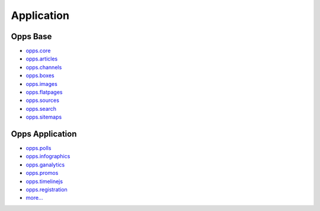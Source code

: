 Application
===========


Opps Base
---------

.. image:: https://travis-ci.org/opps/opps.png
    :target: https://travis-ci.org/opps/opps

* `opps.core <https://github.com/opps/opps/tree/master/opps/core>`_
* `opps.articles <https://github.com/opps/opps/tree/master/opps/articles>`_
* `opps.channels <https://github.com/opps/opps/tree/master/opps/channels>`_
* `opps.boxes <https://github.com/opps/opps/tree/master/opps/boxes>`_
* `opps.images <https://github.com/opps/opps/tree/master/opps/images>`_
* `opps.flatpages <https://github.com/opps/opps/tree/master/opps/flatpages>`_
* `opps.sources <https://github.com/opps/opps/tree/master/opps/sources>`_
* `opps.search <https://github.com/opps/opps/tree/master/opps/search>`_
* `opps.sitemaps <https://github.com/opps/opps/tree/master/opps/sitemaps>`_


Opps Application
----------------

* `opps.polls <https://github.com/opps/opps-polls>`_
* `opps.infographics <https://github.com/opps/opps-infographics>`_
* `opps.ganalytics <https://github.com/opps/opps-ganalytics>`_
* `opps.promos <https://github.com/opps/opps-promos>`_
* `opps.timelinejs <https://github.com/opps/opps-timelinejs>`_
* `opps.registration <https://github.com/opps/opps-registration>`_
* `more... <https://github.com/opps>`_

